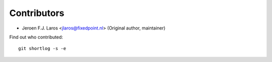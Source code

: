Contributors
============

- Jeroen F.J. Laros <jlaros@fixedpoint.nl> (Original author, maintainer)

Find out who contributed:

::

    git shortlog -s -e
